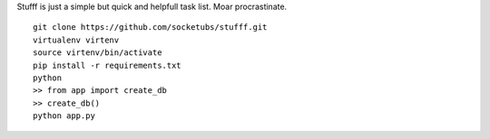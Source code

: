 Stufff is just a simple but quick and helpfull task list. Moar procrastinate.

::

    git clone https://github.com/socketubs/stufff.git
    virtualenv virtenv
    source virtenv/bin/activate
    pip install -r requirements.txt
    python
    >> from app import create_db
    >> create_db()
    python app.py

